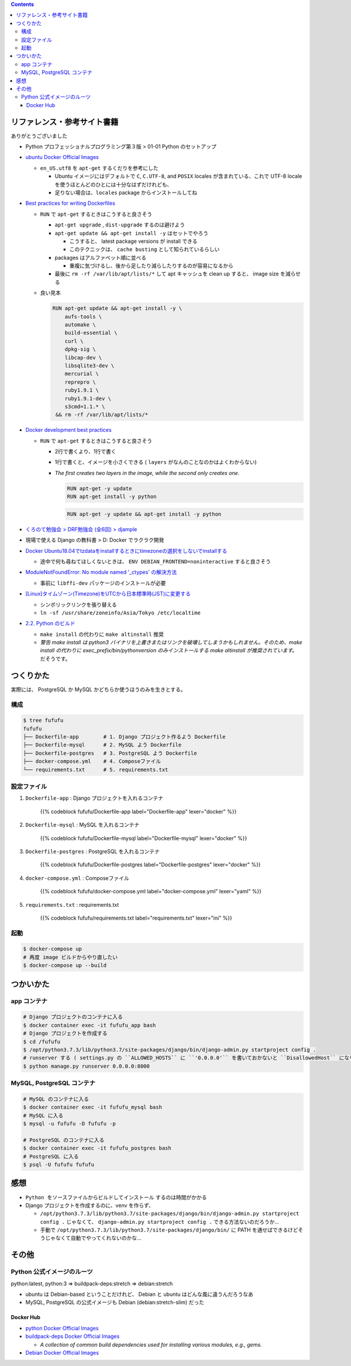 .. title: Docker Compose で Django/PostgreSQL/MySQL 環境をつくろう
.. tags: docker
.. date: 2019-05-01
.. slug: index
.. status: published


.. raw:: html

  <details>
    <summary>目次</summary>

.. contents::

.. raw:: html

  </details>


リファレンス・参考サイト書籍
=============================
ありがとうございました


- Python プロフェッショナルプログラミング第３版 > 01-01 Python のセットアップ

- `ubuntu Docker Official Images <https://hub.docker.com/_/ubuntu>`_

  - ``en_US.utf8`` を ``apt-get`` するくだりを参考にした

    - Ubuntu イメージにはデフォルトで ``C``, ``C.UTF-8``, and ``POSIX`` locales が含まれている、これで UTF-8 locale を使うほとんどのひとには十分なはずだけれども、
    - 足りない場合は、``locales`` package からインストールしてね

- `Best practices for writing Dockerfiles <https://docs.docker.com/develop/develop-images/dockerfile_best-practices/>`_

  - ``RUN`` で ``apt-get`` するときはこうすると良さそう

    - ``apt-get upgrade`` , ``dist-upgrade`` するのは避けよう
    - ``apt-get update && apt-get install -y`` はセットでやろう

      - こうすると、 latest package versions が install できる
      - このテクニックは、 ``cache busting`` として知られているらしい

    - packages はアルファベット順に並べる

      - 重複に気づけるし、後から足したり減らしたりするのが容易になるから

    - 最後に ``rm -rf /var/lib/apt/lists/*`` して apt キャッシュを clean up すると、 image size を減らせる

  - 良い見本

    .. code-block:: docker

      RUN apt-get update && apt-get install -y \
          aufs-tools \
          automake \
          build-essential \
          curl \
          dpkg-sig \
          libcap-dev \
          libsqlite3-dev \
          mercurial \
          reprepro \
          ruby1.9.1 \
          ruby1.9.1-dev \
          s3cmd=1.1.* \
       && rm -rf /var/lib/apt/lists/*


- `Docker development best practices <https://docs.docker.com/develop/dev-best-practices/>`_

  - ``RUN`` で ``apt-get`` するときはこうすると良さそう

    - 2行で書くより、1行で書く
    - 1行で書くと、イメージを小さくできる ( ``layers`` がなんのことなのかはよくわからない)
    - `The first creates two layers in the image, while the second only creates one.`

      .. code-block:: docker

        RUN apt-get -y update
        RUN apt-get install -y python


      .. code-block:: docker

        RUN apt-get -y update && apt-get install -y python


- `くろのて勉強会 > DRF勉強会 (全6回) > djample <https://github.com/righ/djample/>`_
- 現場で使える Django の教科書 > D: Docker でラクラク開発
- `Docker Ubuntu18.04でtzdataをinstallするときにtimezoneの選択をしないでinstallする <https://qiita.com/yagince/items/deba267f789604643bab>`_

  - 途中で何も尋ねてほしくないときは、 ``ENV DEBIAN_FRONTEND=noninteractive`` すると良さそう

- `ModuleNotFoundError: No module named '_ctypes' の解決方法 <https://stackoverflow.com/questions/27022373/python3-importerror-no-module-named-ctypes-when-using-value-from-module-mul/48045929>`_

  - 事前に ``libffi-dev`` パッケージのインストールが必要

- `[Linux]タイムゾーン(Timezone)をUTCから日本標準時(JST)に変更する <https://www.t3a.jp/blog/infrastructure/set-timezone/>`_

  - シンボリックリンクを張り替える
  - ``ln -sf /usr/share/zoneinfo/Asia/Tokyo /etc/localtime``

- `2.2. Python のビルド <https://docs.python.org/ja/3/using/unix.html#building-python>`_

  - ``make install`` の代わりに ``make altinstall`` 推奨
  - `警告 make install は python3 バイナリを上書きまたはリンクを破壊してしまうかもしれません。そのため、make install の代わりに exec_prefix/bin/pythonversion のみインストールする make altinstall が推奨されています。` だそうです。


つくりかた
==========

実際には、 PostgreSQL か MySQL かどちらか使うほうのみを生きとする。

構成
-----

.. code-block:: bash

  $ tree fufufu
  fufufu
  ├── Dockerfile-app        # 1. Django プロジェクト作るよう Dockerfile
  ├── Dockerfile-mysql      # 2. MySQL よう Dockerfile
  ├── Dockerfile-postgres   # 3. PostgreSQL よう Dockerfile
  ├── docker-compose.yml    # 4. Composeファイル
  └── requirements.txt      # 5. requirements.txt


設定ファイル
-------------

1. ``Dockerfile-app`` : Django プロジェクトを入れるコンテナ

    {{% codeblock fufufu/Dockerfile-app label="Dockerfile-app" lexer="docker" %}}


2. ``Dockerfile-mysql`` : MySQL を入れるコンテナ

    {{% codeblock fufufu/Dockerfile-mysql label="Dockerfile-mysql" lexer="docker" %}}


3. ``Dockerfile-postgres`` : PostgreSQL を入れるコンテナ

    {{% codeblock fufufu/Dockerfile-postgres label="Dockerfile-postgres" lexer="docker" %}}


4. ``docker-compose.yml`` : Composeファイル

    {{% codeblock fufufu/docker-compose.yml label="docker-compose.yml" lexer="yaml" %}}


5. ``requirements.txt`` : requirements.txt

    {{% codeblock fufufu/requirements.txt label="requirements.txt" lexer="ini" %}}


起動
----

.. code-block:: bash

  $ docker-compose up
  # 再度 image ビルドからやり直したい
  $ docker-compose up --build


つかいかた
==========

app コンテナ
------------

.. code-block:: bash

  # Django プロジェクトのコンテナに入る
  $ docker container exec -it fufufu_app bash
  # Django プロジェクトを作成する
  $ cd /fufufu
  $ /opt/python3.7.3/lib/python3.7/site-packages/django/bin/django-admin.py startproject config .
  # runserver する ( settings.py の ``ALLOWED_HOSTS`` に ``'0.0.0.0'`` を書いておかないと ``DisallowedHost`` になります)
  $ python manage.py runserver 0.0.0.0:8000


MySQL, PostgreSQL コンテナ
--------------------------

.. code-block:: bash

  # MySQL のコンテナに入る
  $ docker container exec -it fufufu_mysql bash
  # MySQL に入る
  $ mysql -u fufufu -D fufufu -p

  # PostgreSQL のコンテナに入る
  $ docker container exec -it fufufu_postgres bash
  # PostgreSQL に入る
  $ psql -U fufufu fufufu


感想
====
- ``Python をソースファイルからビルドしてインストール`` するのは時間がかかる
- Django プロジェクトを作成するのに、venv を作らず、

  - ``/opt/python3.7.3/lib/python3.7/site-packages/django/bin/django-admin.py startproject config .`` じゃなくて、 ``django-admin.py startproject config .`` できる方法ないのだろうか...
  - 手動で ``/opt/python3.7.3/lib/python3.7/site-packages/django/bin/`` に PATH を通せばできるけどそうじゃなくて自動でやってくれないのかな...


その他
======

Python 公式イメージのルーツ
-----------------------------

python:latest, python:3 => buildpack-deps:stretch => debian:stretch

- ubuntu は Debian-based ということだけれど、 Debian と ubuntu はどんな風に違うんだろうなあ
- MySQL, PostgreSQL の公式イメージも Debian (debian:stretch-slim) だった

Docker Hub
^^^^^^^^^^

- `python Docker Official Images <https://hub.docker.com/_/python>`_
- `buildpack-deps Docker Official Images <https://hub.docker.com/_/buildpack-deps>`_

  - `A collection of common build dependencies used for installing various modules, e.g., gems.`

- `Debian Docker Official Images <https://hub.docker.com/_/debian>`_